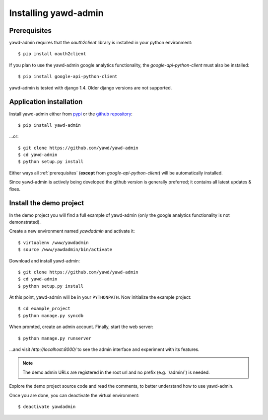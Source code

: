 Installing yawd-admin
=====================

.. _prerequisites:

Prerequisites
+++++++++++++

yawd-admin requires that the `oauth2client` library is installed in your python environment::
	
	$ pip install oauth2client

If you plan to use the yawd-admin google analytics functionality, 
the `google-api-python-client` must also be installed::

	$ pip install google-api-python-client
	
yawd-admin is tested with django 1.4. Older django versions are not 
supported. 

.. _installation:

Application installation
++++++++++++++++++++++++

Install yawd-admin either from `pypi <http://pypi.python.org/pypi/yawd-admin/>`_
or the `github repository <https://github.com/yawd/yawd-admin/>`_::

	$ pip install yawd-admin
   
...or::

	$ git clone https://github.com/yawd/yawd-admin
	$ cd yawd-admin
	$ python setup.py install
	
Either ways all :ref:`prerequisites` (**except** from `google-api-python-client`)
will be automatically installed.

Since yawd-admin is actively being developed the github version is generally 
preferred; it contains all latest updates & fixes.
	
.. _demo-project:

Install the demo project
++++++++++++++++++++++++

In the demo project you will find a full example of yawd-admin (only the
google analytics functionality is not demonstrated).

Create a new environment named *yawdadmin* and activate it::

   $ virtualenv /www/yawdadmin
   $ source /www/yawdadmin/bin/activate
   
Download and install yawd-admin::

   $ git clone https://github.com/yawd/yawd-admin
   $ cd yawd-admin
   $ python setup.py install
   
At this point, yawd-admin will be in your ``PYTHONPATH``. Now initialize 
the example project::
   
   $ cd example_project
   $ python manage.py syncdb
   
When promted, create an admin account. Finally, start the web server::

   $ python manage.py runserver
   
...and visit *http://localhost:8000/*
to see the admin interface and experiment with its features.

.. note::
	The demo admin URLs are registered in the root url and no
	prefix (e.g. '/admin/') is needed.
	
Explore the demo project source code and read the comments, to better
understand how to use yawd-admin.

Once you are done, you can deactivate the virtual environment::

   $ deactivate yawdadmin